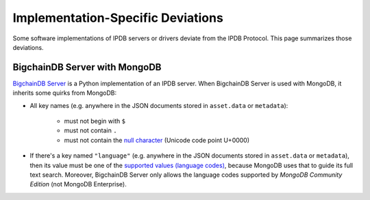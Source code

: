 Implementation-Specific Deviations
==================================

Some software implementations of IPDB servers or drivers deviate
from the IPDB Protocol. This page summarizes those deviations.

BigchainDB Server with MongoDB
------------------------------

`BigchainDB Server <https://github.com/bigchaindb/bigchaindb>`_
is a Python implementation of an IPDB server.
When BigchainDB Server is used with MongoDB,
it inherits some quirks from MongoDB:

- All key names (e.g. anywhere in the JSON documents stored in ``asset.data`` or ``metadata``):

   - must not begin with ``$``
   - must not contain ``.``
   - must not contain the `null character <https://en.wikipedia.org/wiki/Null_character>`_ (Unicode code point U+0000)

- If there's a key named ``"language"`` (e.g. anywhere in the JSON documents stored in ``asset.data`` or ``metadata``), then its value must be one of the `supported values (language codes) <https://docs.mongodb.com/manual/reference/text-search-languages/>`_, because MongoDB uses that to guide its full text search. Moreover, BigchainDB Server only allows the language codes supported by *MongoDB Community Edition* (not MongoDB Enterprise).
